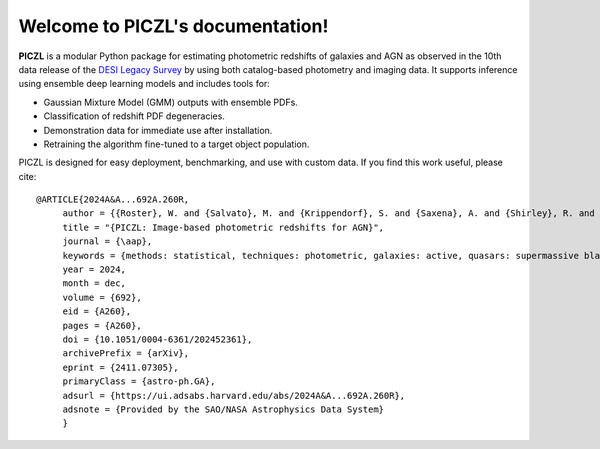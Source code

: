 .. PICZL documentation master file, created by
   sphinx-quickstart on Tue Jul  8 16:50:21 2025.
   You can adapt this file completely to your liking, but it should at least
   contain the root `toctree` directive.

Welcome to PICZL's documentation!
========================================================================================

**PICZL** is a modular Python package for estimating photometric redshifts of galaxies and AGN as observed in the 10th data release of the `DESI Legacy Survey <https://www.legacysurvey.org>`_ by using both catalog-based photometry and imaging data. It supports inference using ensemble deep learning models and includes tools for: 

- Gaussian Mixture Model (GMM) outputs with ensemble PDFs.
- Classification of redshift PDF degeneracies.
- Demonstration data for immediate use after installation.
- Retraining the algorithm fine-tuned to a target object population.

PICZL is designed for easy deployment, benchmarking, and use with custom data. If you find this work useful, please cite::

    @ARTICLE{2024A&A...692A.260R,
         author = {{Roster}, W. and {Salvato}, M. and {Krippendorf}, S. and {Saxena}, A. and {Shirley}, R. and {Buchner}, J. and {Wolf}, J. and {Dwelly}, T. and {Bauer}, F.~E. and {Aird}, J. and {Ricci}, C. and {Assef}, R.~J. and {Anderson}, S.~F. and {Liu}, X. and {Merloni}, A. and {Weller}, J. and {Nandra}, K.},
         title = "{PICZL: Image-based photometric redshifts for AGN}",
         journal = {\aap},
         keywords = {methods: statistical, techniques: photometric, galaxies: active, quasars: supermassive black holes, Astrophysics - Astrophysics of Galaxies, Astrophysics - Instrumentation and Methods for Astrophysics, Statistics - Machine Learning},
         year = 2024,
         month = dec,
         volume = {692},
         eid = {A260},
         pages = {A260},
         doi = {10.1051/0004-6361/202452361},
         archivePrefix = {arXiv},
         eprint = {2411.07305},
         primaryClass = {astro-ph.GA},
         adsurl = {https://ui.adsabs.harvard.edu/abs/2024A&A...692A.260R},
         adsnote = {Provided by the SAO/NASA Astrophysics Data System}
         }
